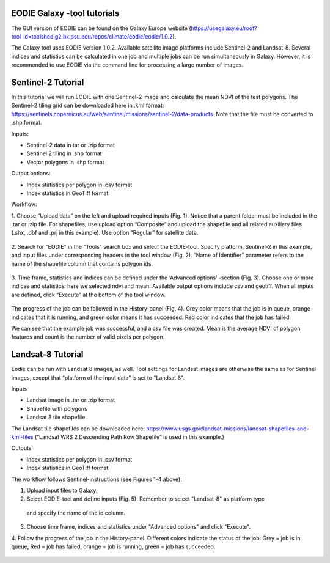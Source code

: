 .. _galaxy:

EODIE Galaxy -tool tutorials  
=============================

The GUI version of EODIE can be found on the Galaxy Europe website 
(https://usegalaxy.eu/root?tool_id=toolshed.g2.bx.psu.edu/repos/climate/eodie/eodie/1.0.2). 

The Galaxy tool uses EODIE version 1.0.2. Available satellite image platforms include Sentinel-2 
and Landsat-8. Several indices and statistics can be calculated in one job and multiple jobs can
be run simultaneously in Galaxy. However, it is recommended to use EODIE via the command line for 
processing a large number of images. 

Sentinel-2 Tutorial
====================
    
In this tutorial we will run EODIE with one Sentinel-2 image and calculate the mean NDVI of the
test polygons. The Sentinel-2 tiling grid can be downloaded here in .kml format: 
https://sentinels.copernicus.eu/web/sentinel/missions/sentinel-2/data-products. 
Note that the file must be converted to .shp format. 

| Inputs:

- Sentinel-2 data in tar or .zip format
- Sentinel 2 tiling in .shp format
- Vector polygons in .shp format

| Output options:

- Index statistics per polygon in .csv format
- Index statistics in GeoTiff format

Workflow:

1. Choose “Upload data” on the left and upload required inputs (Fig. 1). Notice that a parent folder must be included
in the .tar or .zip file. For shapefiles, use upload option “Composite” and upload the shapefile and all related
auxiliary files (.shx, .dbf and .prj in this example). Use option “Regular” for satellite data. 


.. figure:: galaxy_fig1.png
  :width: 500
  :alt: Figure 1. Uploading data to Galaxy.    
..


2. Search for "EODIE" in the "Tools" search box and select the EODIE-tool. Specify platform, Sentinel-2 in this 
example, and input files under corresponding headers in the tool window (Fig. 2). “Name of Identifier” parameter
refers to the name of the shapefile column that contains polygon ids.
    

.. figure:: Galaxy_fig2.jpg
  :width: 500
  :alt: Figure 2. Define inputs in the tool window.
..
    

3. Time frame, statistics and indices can be defined under the ‘Advanced options’ -section (Fig. 3). Choose one or
more indices and statistics: here we selected ndvi and mean. Available output options include csv and geotiff. 
When all inputs are defined, click “Execute” at the bottom of the tool window.
    

.. figure:: galaxy_fig3.jpg
  :width: 500
  :alt: Figure 3. Advanced options.
..


The progress of the job can be followed in the History-panel (Fig. 4). Grey color means that the job is in queue,
orange indicates that it is running, and green color means it has succeeded. Red color indicates that the job has
failed. 


|pic4a|  |pic4b|

.. |pic4a| image:: galaxy_fig4.jpg
  :width: 400
  :alt: Figure 4. Advanced options.

.. |pic4b| image:: galaxy_fig4b.png
  :width: 400
  :alt: Figure 4. Advanced options. 
..


We can see that the example job was successful, and a csv file was created. 
Mean is the average NDVI of polygon features and count is the number of valid pixels per polygon.



Landsat-8 Tutorial
====================
    
Eodie can be run with Landsat 8 images, as well. Tool settings for Landsat images are otherwise the same
as for Sentinel images, except that “platform of the input data” is set to "Landsat 8". 

| Inputs

- Landsat image in .tar or .zip format
- Shapefile with polygons
- Landsat 8 tile shapefile.

The Landsat tile shapefiles can be downloaded here:
https://www.usgs.gov/landsat-missions/landsat-shapefiles-and-kml-files 
(“Landsat WRS 2 Descending Path Row Shapefile” is used in this example.)

| Outputs

- Index statistics per polygon in .csv format
- Index statistics in GeoTiff format

The workflow follows Sentinel-instructions (see Figures 1-4 above):

1.	Upload input files to Galaxy.

2.	Select EODIE-tool and define inputs (Fig. 5). Remember to select "Landsat-8" as platform type
    and specify the name of the id column.

3. Choose time frame, indices and statistics under "Advanced options" and click "Execute".  

4. Follow the progress of the job in the History-panel. Different colors indicate the status of the job:
Grey = job is in queue, Red = job has failed, orange = job is running, green = job has succeeded.


.. figure:: landsat_galaxy.png
  :width: 500
  :alt: Figure 5. Landsat example.
..




            
    
    
    
    
    
            
    
            
    

